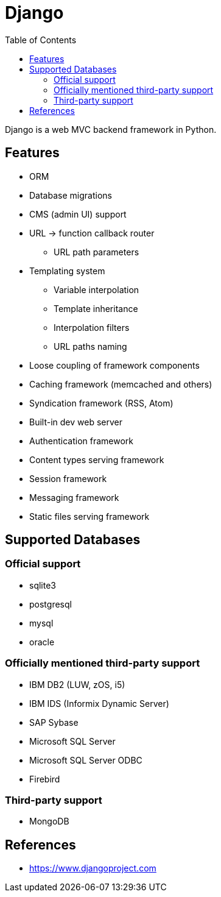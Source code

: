 = Django
:toc:
:toc-placement!:

toc::[]

Django is a web MVC backend framework in Python.

[[features]]
Features
--------
* ORM
* Database migrations
* CMS (admin UI) support
* URL -> function callback router
** URL path parameters
* Templating system
** Variable interpolation
** Template inheritance
** Interpolation filters
** URL paths naming
* Loose coupling of framework components
* Caching framework (memcached and others)
* Syndication framework (RSS, Atom)
* Built-in dev web server
* Authentication framework
* Content types serving framework
* Session framework
* Messaging framework
* Static files serving framework

[[supported_databases]]
Supported Databases
-------------------

Official support
~~~~~~~~~~~~~~~~
- sqlite3
- postgresql
- mysql
- oracle

Officially mentioned third-party support
~~~~~~~~~~~~~~~~~~~~~~~~~~~~~~~~~~~~~~~~
- IBM DB2 (LUW, zOS, i5)
- IBM IDS (Informix Dynamic Server)
- SAP Sybase
- Microsoft SQL Server
- Microsoft SQL Server ODBC
- Firebird

Third-party support
~~~~~~~~~~~~~~~~~~~
- MongoDB

[[References]]
References
----------
- https://www.djangoproject.com
